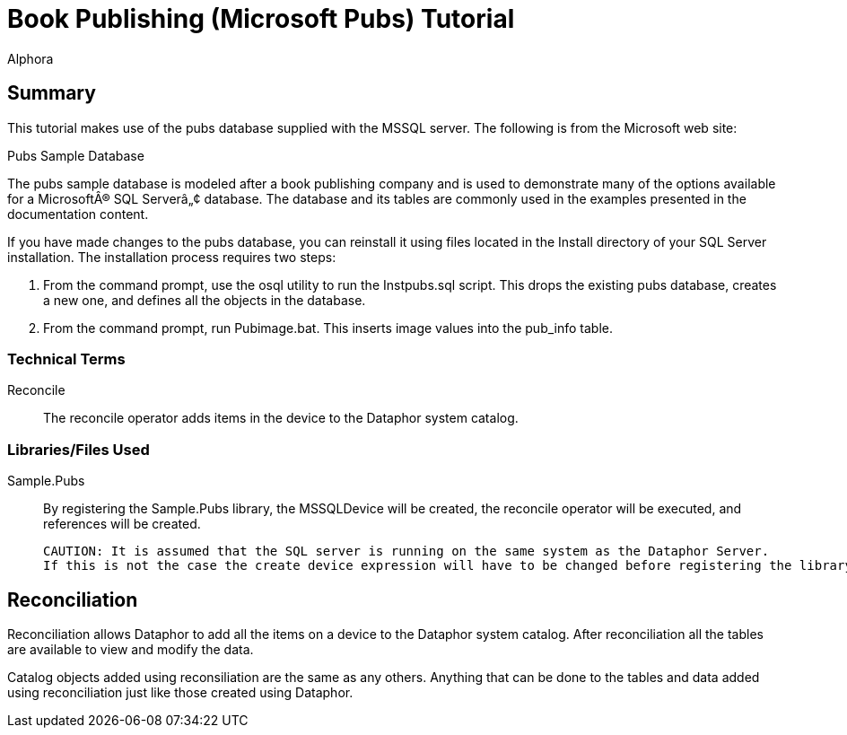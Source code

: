 = Book Publishing (Microsoft Pubs) Tutorial
:author: Alphora
:doctype: book
:icons:
:data-uri:
:lang: en
:encoding: iso-8859-1

== Summary

This tutorial makes use of the pubs database supplied with the MSSQL
server. The following is from the Microsoft web site:
****
Pubs Sample Database

The pubs sample database is modeled after a book publishing company and
is used to demonstrate many of the options available for a Microsoft®
SQL Server™ database. The database and its tables are commonly used in
the examples presented in the documentation content.

If you have made changes to the pubs database, you can reinstall it
using files located in the Install directory of your SQL Server
installation. The installation process requires two steps:

1.  From the command prompt, use the osql utility to run the
Instpubs.sql script. This drops the existing pubs database, creates a
new one, and defines all the objects in the database.
2.  From the command prompt, run Pubimage.bat. This inserts image values
into the pub_info table.
****

=== Technical Terms

Reconcile::
  The reconcile operator adds items in the device to the Dataphor system
  catalog.

=== Libraries/Files Used

Sample.Pubs:: By registering the Sample.Pubs library, the MSSQLDevice will be
  created, the reconcile operator will be executed, and references will
  be created.
+
  CAUTION: It is assumed that the SQL server is running on the same system as the Dataphor Server.
  If this is not the case the create device expression will have to be changed before registering the library.

== Reconciliation

Reconciliation allows Dataphor to add all the items on a device to the
Dataphor system catalog. After reconciliation all the tables are
available to view and modify the data.

Catalog objects added using reconsiliation are the same as any others.
Anything that can be done to the tables and data added using
reconciliation just like those created using Dataphor.
